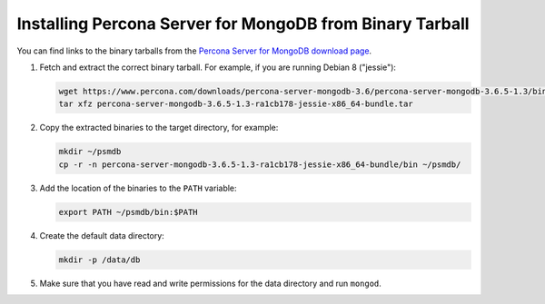 .. _tarball:

=========================================================
Installing Percona Server for MongoDB from Binary Tarball
=========================================================

You can find links to the binary tarballs from the
`Percona Server for MongoDB download page <https://www.percona.com/downloads/percona-server-mongodb-3.6/>`_.

1. Fetch and extract the correct binary tarball.
   For example, if you are running Debian 8 ("jessie"):

   .. code-block:: bash

      wget https://www.percona.com/downloads/percona-server-mongodb-3.6/percona-server-mongodb-3.6.5-1.3/binary/debian/jessie/x86_64/percona-server-mongodb-3.6.5-1.3-ra1cb178-jessie-x86_64-bundle.tar
      tar xfz percona-server-mongodb-3.6.5-1.3-ra1cb178-jessie-x86_64-bundle.tar

2. Copy the extracted binaries to the target directory, for example:

   .. code-block:: bash

      mkdir ~/psmdb
      cp -r -n percona-server-mongodb-3.6.5-1.3-ra1cb178-jessie-x86_64-bundle/bin ~/psmdb/

3. Add the location of the binaries to the ``PATH`` variable:

   .. code-block:: bash

      export PATH ~/psmdb/bin:$PATH

4. Create the default data directory:

   .. code-block:: bash

      mkdir -p /data/db

5. Make sure that you have read and write permissions for the data directory
   and run ``mongod``.

